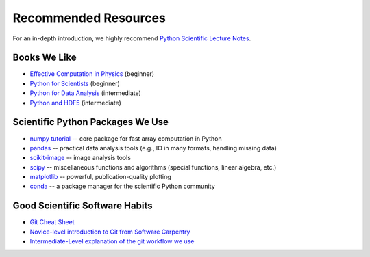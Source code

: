 *********************
Recommended Resources
*********************

For an in-depth introduction, we highly recommend
`Python Scientific Lecture Notes <http://scipy-lectures.github.io/>`_.

Books We Like
-------------
* `Effective Computation in Physics <http://shop.oreilly.com/product/0636920033424.do>`_ (beginner)
* `Python for Scientists <https://www.oreilly.com/programming/free/files/python-for-scientists.pdf>`_ (beginner)
* `Python for Data Analysis <http://shop.oreilly.com/product/0636920023784.do>`_ (intermediate)
* `Python and HDF5 <http://shop.oreilly.com/product/0636920030249.do>`_ (intermediate)

Scientific Python Packages We Use
---------------------------------

* `numpy tutorial <https://docs.scipy.org/doc/numpy/user/quickstart.html>`_ -- core package for fast array computation in Python
* `pandas <http://pandas.pydata.org/pandas-docs/stable/overview.html>`_ -- practical data analysis tools (e.g., IO in many formats, handling missing data)
* `scikit-image <http://scikit-image.org/docs/dev/auto_examples/>`_ -- image analysis tools
* `scipy <http://docs.scipy.org/doc/scipy/reference/tutorial/index.html>`_ --
  miscellaneous functions and algorithms (special functions,
  linear algebra, etc.)
* `matplotlib <http://matplotlib.org/>`_ -- powerful, publication-quality
  plotting
* `conda <http://conda.pydata.org/docs/>`_ -- a package manager for the
  scientific Python community

Good Scientific Software Habits
-------------------------------

* `Git Cheat Sheet <http://nsls-ii.github.io/resources.html>`_
* `Novice-level introduction to Git from Software Carpentry <http://swcarpentry.github.io/git-novice>`_
* `Intermediate-Level explanation of the git workflow we use <https://guides.github.com/introduction/flow/>`_
